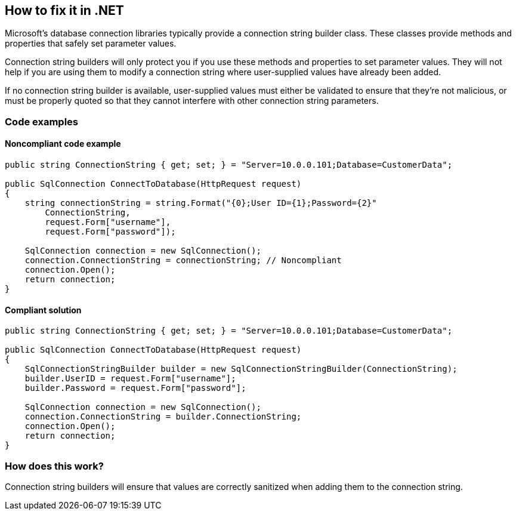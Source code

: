 == How to fix it in .NET

Microsoft's database connection libraries typically provide a connection string builder class. These classes provide
methods and properties that safely set parameter values.

Connection string builders will only protect you if you use these methods and properties to set parameter values. They
will not help if you are using them to modify a connection string where user-supplied values have already been added.

If no connection string builder is available, user-supplied values must either be validated to ensure that they're not
malicious, or must be properly quoted so that they cannot interfere with other connection string parameters.

=== Code examples

==== Noncompliant code example

[source,csharp,diff-id=1,diff-type=noncompliant]
----
public string ConnectionString { get; set; } = "Server=10.0.0.101;Database=CustomerData";

public SqlConnection ConnectToDatabase(HttpRequest request)
{
    string connectionString = string.Format("{0};User ID={1};Password={2}"
        ConnectionString,
        request.Form["username"],
        request.Form["password"]);

    SqlConnection connection = new SqlConnection();
    connection.ConnectionString = connectionString; // Noncompliant
    connection.Open();
    return connection;
}
----

==== Compliant solution

[source,csharp,diff-id=1,diff-type=compliant]
----
public string ConnectionString { get; set; } = "Server=10.0.0.101;Database=CustomerData";

public SqlConnection ConnectToDatabase(HttpRequest request)
{
    SqlConnectionStringBuilder builder = new SqlConnectionStringBuilder(ConnectionString);
    builder.UserID = request.Form["username"];
    builder.Password = request.Form["password"];

    SqlConnection connection = new SqlConnection();
    connection.ConnectionString = builder.ConnectionString;
    connection.Open();
    return connection;
}
----

=== How does this work?

Connection string builders will ensure that values are correctly sanitized when adding them to the connection string.
